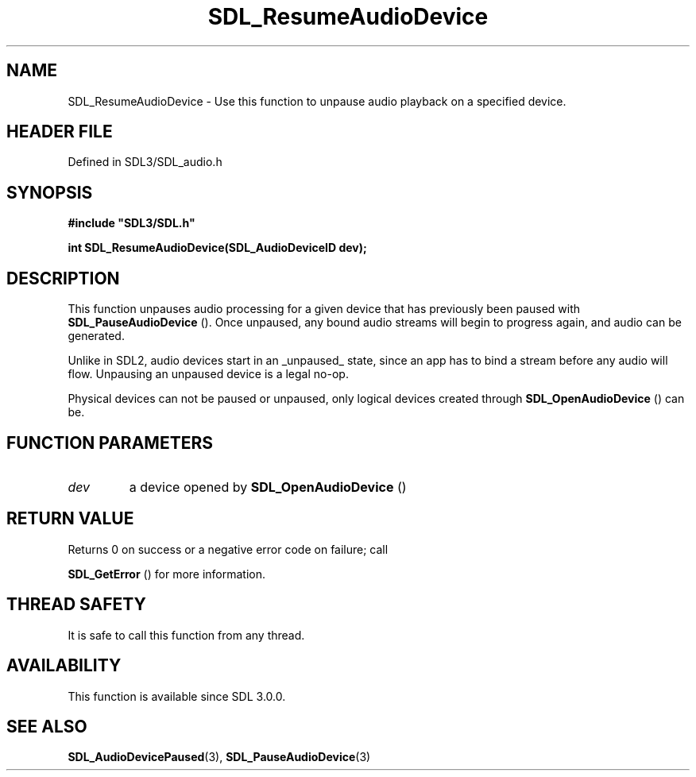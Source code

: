 .\" This manpage content is licensed under Creative Commons
.\"  Attribution 4.0 International (CC BY 4.0)
.\"   https://creativecommons.org/licenses/by/4.0/
.\" This manpage was generated from SDL's wiki page for SDL_ResumeAudioDevice:
.\"   https://wiki.libsdl.org/SDL_ResumeAudioDevice
.\" Generated with SDL/build-scripts/wikiheaders.pl
.\"  revision SDL-prerelease-3.1.1-227-gd42d66149
.\" Please report issues in this manpage's content at:
.\"   https://github.com/libsdl-org/sdlwiki/issues/new
.\" Please report issues in the generation of this manpage from the wiki at:
.\"   https://github.com/libsdl-org/SDL/issues/new?title=Misgenerated%20manpage%20for%20SDL_ResumeAudioDevice
.\" SDL can be found at https://libsdl.org/
.de URL
\$2 \(laURL: \$1 \(ra\$3
..
.if \n[.g] .mso www.tmac
.TH SDL_ResumeAudioDevice 3 "SDL 3.1.1" "SDL" "SDL3 FUNCTIONS"
.SH NAME
SDL_ResumeAudioDevice \- Use this function to unpause audio playback on a specified device\[char46]
.SH HEADER FILE
Defined in SDL3/SDL_audio\[char46]h

.SH SYNOPSIS
.nf
.B #include \(dqSDL3/SDL.h\(dq
.PP
.BI "int SDL_ResumeAudioDevice(SDL_AudioDeviceID dev);
.fi
.SH DESCRIPTION
This function unpauses audio processing for a given device that has
previously been paused with 
.BR SDL_PauseAudioDevice
()\[char46]
Once unpaused, any bound audio streams will begin to progress again, and
audio can be generated\[char46]

Unlike in SDL2, audio devices start in an _unpaused_ state, since an app
has to bind a stream before any audio will flow\[char46] Unpausing an unpaused
device is a legal no-op\[char46]

Physical devices can not be paused or unpaused, only logical devices
created through 
.BR SDL_OpenAudioDevice
() can be\[char46]

.SH FUNCTION PARAMETERS
.TP
.I dev
a device opened by 
.BR SDL_OpenAudioDevice
()
.SH RETURN VALUE
Returns 0 on success or a negative error code on failure; call

.BR SDL_GetError
() for more information\[char46]

.SH THREAD SAFETY
It is safe to call this function from any thread\[char46]

.SH AVAILABILITY
This function is available since SDL 3\[char46]0\[char46]0\[char46]

.SH SEE ALSO
.BR SDL_AudioDevicePaused (3),
.BR SDL_PauseAudioDevice (3)
